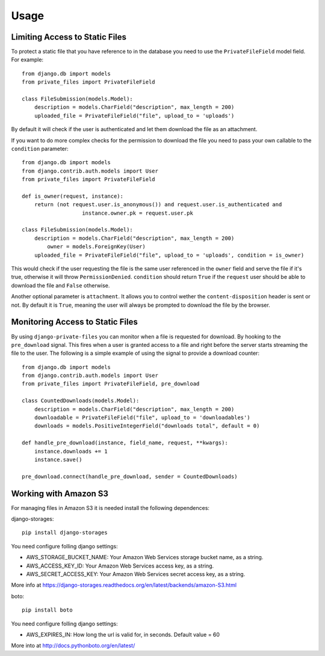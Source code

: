 Usage
=========

Limiting Access to Static Files
----------------------------------

To protect a static file that you have reference to in the database you need
to use the ``PrivateFileField`` model field. For example::

		from django.db import models
		from private_files import PrivateFileField

		class FileSubmission(models.Model):
		    description = models.CharField("description", max_length = 200)
		    uploaded_file = PrivateFileField("file", upload_to = 'uploads')

By default it will check if the user is authenticated and let them download the
file as an attachment.

If you want to do more complex checks for the permission to download the file you
need to pass your own callable to the ``condition`` parameter::

		from django.db import models
		from django.contrib.auth.models import User
		from private_files import PrivateFileField

		def is_owner(request, instance):
		    return (not request.user.is_anonymous()) and request.user.is_authenticated and
				   instance.owner.pk = request.user.pk

		class FileSubmission(models.Model):
		    description = models.CharField("description", max_length = 200)
			owner = models.ForeignKey(User)
		    uploaded_file = PrivateFileField("file", upload_to = 'uploads', condition = is_owner)

This would check if the user requesting the file is the same user referenced in the ``owner`` field and
serve the file if it's true, otherwise it will throw ``PermissionDenied``.
``condition`` should return ``True`` if the ``request`` user should be able to download the file and ``False`` otherwise.

Another optional parameter is ``attachment``. It allows you to control wether the ``content-disposition`` header is sent or not.
By default it is ``True``, meaning the user will always be prompted to download the file by the browser.


Monitoring Access to Static Files
------------------------------------------

By using ``django-private-files`` you can monitor when a file is requested for download.
By hooking to the ``pre_download`` signal. This fires when a user is granted access to a file
and right before the server starts streaming the file to the user. The following is a simple
example of using the signal to provide a download counter::

    from django.db import models
    from django.contrib.auth.models import User
    from private_files import PrivateFileField, pre_download

    class CountedDownloads(models.Model):
        description = models.CharField("description", max_length = 200)
        downloadable = PrivateFileField("file", upload_to = 'downloadables')
        downloads = models.PositiveIntegerField("downloads total", default = 0)

    def handle_pre_download(instance, field_name, request, **kwargs):
        instance.downloads += 1
        instance.save()

    pre_download.connect(handle_pre_download, sender = CountedDownloads)


Working with Amazon S3
------------------------------------------

For managing files in Amazon S3 it is needed install the following dependences::

django-storages::

    pip install django-storages

You need configure folling django settings:

* AWS_STORAGE_BUCKET_NAME: Your Amazon Web Services storage bucket name, as a string.

* AWS_ACCESS_KEY_ID: Your Amazon Web Services access key, as a string.

* AWS_SECRET_ACCESS_KEY: Your Amazon Web Services secret access key, as a string.


More info at https://django-storages.readthedocs.org/en/latest/backends/amazon-S3.html

boto::

    pip install boto

You need configure folling django settings:

* AWS_EXPIRES_IN: How long the url is valid for, in seconds. Default value = 60

More into at http://docs.pythonboto.org/en/latest/


